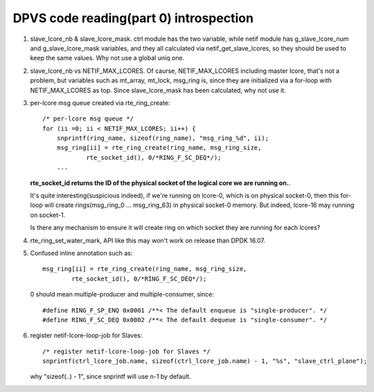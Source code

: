 ***************************************
DPVS code reading(part 0) introspection
***************************************

1. slave_lcore_nb & slave_lcore_mask. ctrl module has the two variable,
   while netif module has g_slave_lcore_num and g_slave_lcore_mask
   variables, and they all calculated via netif_get_slave_lcores, so
   they should be used to keep the same values. Why not use a global
   uniq one.

2. slave_lcore_nb vs NETIF_MAX_LCORES. Of caurse, NETIF_MAX_LCORES including
   master lcore, that's not a problem, but variables such as mt_array, mt_lock,
   msg_ring is, since they are initialized via a for-loop with NETIF_MAX_LCORES
   as top. Since slave_lcore_mask has been calculated, why not use it.

3. per-lcore msg queue created via rte_ring_create::

    /* per-lcore msg queue */
    for (ii =0; ii < NETIF_MAX_LCORES; ii++) {
        snprintf(ring_name, sizeof(ring_name), "msg_ring_%d", ii);
        msg_ring[ii] = rte_ring_create(ring_name, msg_ring_size,
                rte_socket_id(), 0/*RING_F_SC_DEQ*/);
        ...

   **rte_socket_id returns the ID of the physical socket of the logical core
   we are running on.**.

   It's quite interesting(suspicious indeed), if we're running on lcore-0,
   which is on physical socket-0, then this for-loop will create
   rings(msg_ring_0 ... msg_ring_63) in physical socket-0 memory. But indeed,
   lcore-16 may running on socket-1.

   Is there any mechanism to ensure it will create ring on which socket they
   are running for each lcores?

4. rte_ring_set_water_mark, API like this may won't work on release than
   DPDK 16.07.

5. Confused inline annotation such as::

    msg_ring[ii] = rte_ring_create(ring_name, msg_ring_size,
            rte_socket_id(), 0/*RING_F_SC_DEQ*/);

   0 should mean multiple-producer and multiple-consumer, since::

      #define RING_F_SP_ENQ 0x0001 /**< The default enqueue is "single-producer". */
      #define RING_F_SC_DEQ 0x0002 /**< The default dequeue is "single-consumer". */ 

6. register netif-lcore-loop-job for Slaves::

    /* register netif-lcore-loop-job for Slaves */
    snprintf(ctrl_lcore_job.name, sizeof(ctrl_lcore_job.name) - 1, "%s", "slave_ctrl_plane");

   why "sizeof(..) - 1", since snprintf will use n-1 by default.
